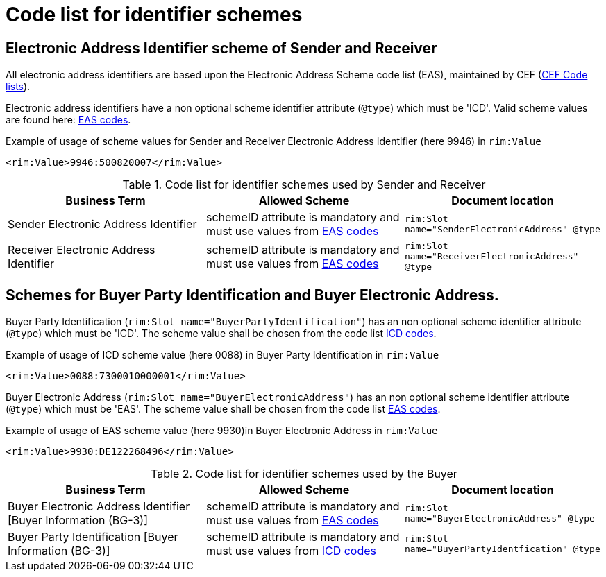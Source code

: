 = Code list for identifier schemes

== Electronic Address Identifier scheme of Sender and Receiver

All electronic address identifiers are based upon the Electronic Address Scheme code list (EAS), maintained by CEF (link:https://ec.europa.eu/cefdigital/wiki/display/CEFDIGITAL/Code+lists#Codelists-1[CEF Code lists]).

Electronic address identifiers have a non optional scheme identifier attribute (`@type`) which must be 'ICD'. Valid scheme values are found here: link:/pracc/codelist/EAS/[EAS codes].

[source,xml,indent=0]
.Example of usage of scheme values for Sender and Receiver Electronic Address Identifier (here 9946) in `rim:Value`
----
<rim:Value>9946:500820007</rim:Value>
----


[cols="4,4,4"options="header"]
.Code list for identifier schemes used by Sender and Receiver
|===
| Business Term | Allowed Scheme | Document location
| Sender Electronic Address Identifier | schemeID attribute is mandatory and must use values from link:/pracc/codelist/EAS/[EAS codes] | `rim:Slot name="SenderElectronicAddress" @type`

| Receiver Electronic Address Identifier |schemeID attribute is mandatory and must use values from link:/pracc/codelist/EAS/[EAS codes] | `rim:Slot name="ReceiverElectronicAddress" @type`
|===


== Schemes for Buyer Party Identification and Buyer Electronic Address.

Buyer Party Identification (`rim:Slot name="BuyerPartyIdentification"`)  has an non optional scheme identifier attribute (`@type`) which must be 'ICD'. The scheme value shall be chosen from the code list  link:/pracc/codelist/ICD/[ICD codes].

[source,xml,indent=0]
.Example of usage of ICD scheme value (here 0088) in Buyer Party Identification in `rim:Value`
----
<rim:Value>0088:7300010000001</rim:Value>
----

Buyer Electronic Address (`rim:Slot name="BuyerElectronicAddress"`) has an non optional scheme identifier attribute (`@type`) which must be 'EAS'. The scheme value shall be chosen from the code list  link:/pracc/codelist/EAS/[EAS codes].

[source,xml,indent=0]
.Example of usage of EAS scheme value (here 9930)in Buyer Electronic Address  in `rim:Value`
----
<rim:Value>9930:DE122268496</rim:Value>
----


[cols="4,4,4"options="header"]
.Code list for identifier schemes used by the Buyer
|===
| Business Term | Allowed Scheme | Document location
| Buyer Electronic Address Identifier [Buyer Information (BG-3)]  | schemeID attribute is mandatory and must use values from link:/pracc/codelist/EAS/[EAS codes] | `rim:Slot name="BuyerElectronicAddress" @type`

| Buyer Party Identification [Buyer Information (BG-3)] | schemeID attribute is mandatory and must use values from  link:/pracc/codelist/ICD/[ICD codes] | `rim:Slot name="BuyerPartyIdentfication" @type`
|===
